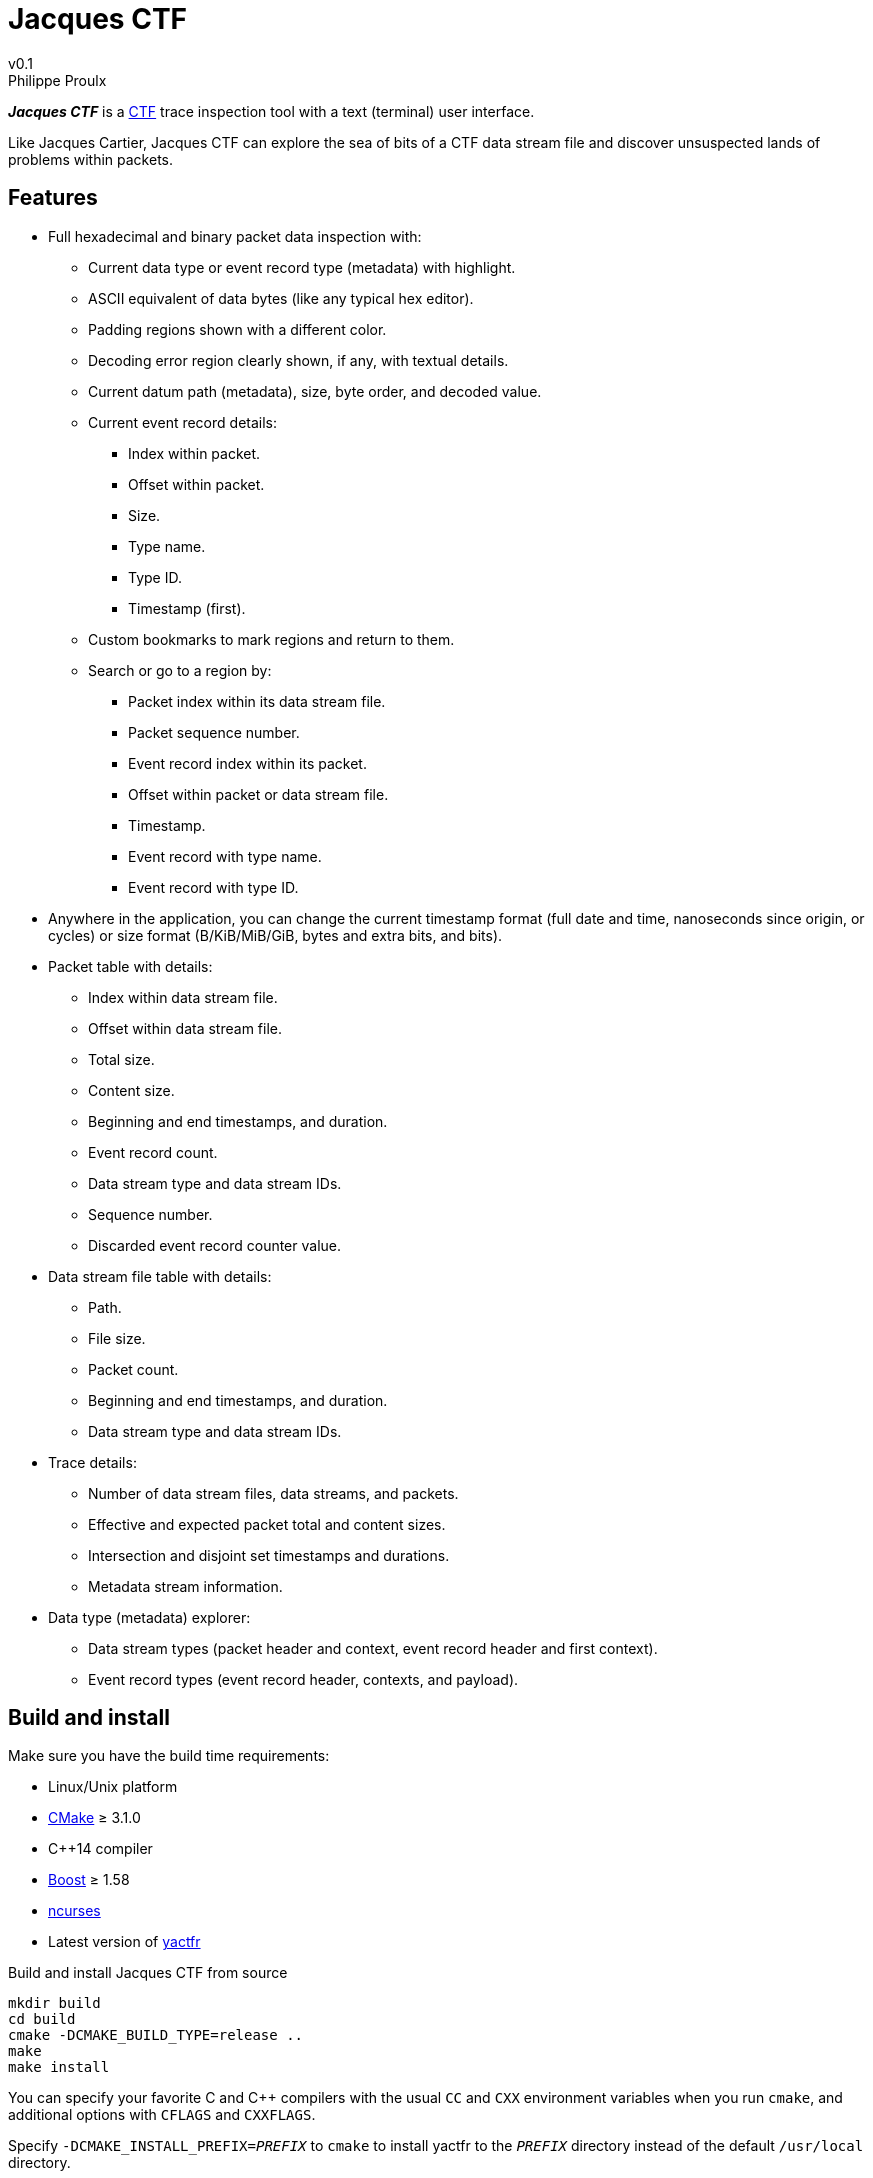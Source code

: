 // Render with Asciidoctor

= Jacques CTF
v0.1
Philippe Proulx

**_Jacques{nbsp}CTF_** is a https://diamon.org/ctf/[CTF] trace inspection
tool with a text (terminal) user interface.

Like Jacques Cartier, Jacques{nbsp}CTF can explore the sea of bits of a
CTF data stream file and discover unsuspected lands of problems within
packets.


== Features

* Full hexadecimal and binary packet data inspection with:
** Current data type or event record type (metadata) with highlight.
** ASCII equivalent of data bytes (like any typical hex editor).
** Padding regions shown with a different color.
** Decoding error region clearly shown, if any, with textual details.
** Current datum path (metadata), size, byte order, and decoded value.
** Current event record details:
*** Index within packet.
*** Offset within packet.
*** Size.
*** Type name.
*** Type ID.
*** Timestamp (first).
** Custom bookmarks to mark regions and return to them.
** Search or go to a region by:
*** Packet index within its data stream file.
*** Packet sequence number.
*** Event record index within its packet.
*** Offset within packet or data stream file.
*** Timestamp.
*** Event record with type name.
*** Event record with type ID.
* Anywhere in the application, you can change the current timestamp
  format (full date and time, nanoseconds since origin, or cycles) or
  size format (B/KiB/MiB/GiB, bytes and extra bits, and bits).
* Packet table with details:
** Index within data stream file.
** Offset within data stream file.
** Total size.
** Content size.
** Beginning and end timestamps, and duration.
** Event record count.
** Data stream type and data stream IDs.
** Sequence number.
** Discarded event record counter value.
* Data stream file table with details:
** Path.
** File size.
** Packet count.
** Beginning and end timestamps, and duration.
** Data stream type and data stream IDs.
* Trace details:
** Number of data stream files, data streams, and packets.
** Effective and expected packet total and content sizes.
** Intersection and disjoint set timestamps and durations.
** Metadata stream information.
* Data type (metadata) explorer:
** Data stream types (packet header and context, event record header and
   first context).
** Event record types (event record header, contexts, and payload).


== Build and install

Make sure you have the build time requirements:

* Linux/Unix platform
* https://cmake.org/[CMake] ≥ 3.1.0
* pass:[C++14] compiler
* http://www.boost.org/[Boost] ≥ 1.58
* https://www.gnu.org/software/ncurses/[ncurses]
* Latest version of https://github.com/eepp/yactfr[yactfr]

.Build and install Jacques CTF from source
----
mkdir build
cd build
cmake -DCMAKE_BUILD_TYPE=release ..
make
make install
----

You can specify your favorite C and pass:[C++] compilers with the usual
`CC` and `CXX` environment variables when you run `cmake`, and
additional options with `CFLAGS` and `CXXFLAGS`.

Specify `-DCMAKE_INSTALL_PREFIX=_PREFIX_` to `cmake` to install yactfr
to the `_PREFIX_` directory instead of the default `/usr/local`
directory.

